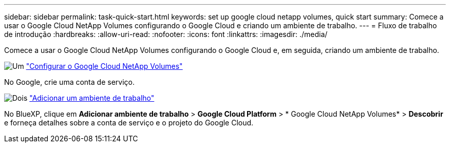 ---
sidebar: sidebar 
permalink: task-quick-start.html 
keywords: set up google cloud netapp volumes, quick start 
summary: Comece a usar o Google Cloud NetApp Volumes configurando o Google Cloud e criando um ambiente de trabalho. 
---
= Fluxo de trabalho de introdução
:hardbreaks:
:allow-uri-read: 
:nofooter: 
:icons: font
:linkattrs: 
:imagesdir: ./media/


[role="lead"]
Comece a usar o Google Cloud NetApp Volumes configurando o Google Cloud e, em seguida, criando um ambiente de trabalho.

.image:https://raw.githubusercontent.com/NetAppDocs/common/main/media/number-1.png["Um"] link:task-set-up-gcnv.html["Configurar o Google Cloud NetApp Volumes"]
[role="quick-margin-para"]
No Google, crie uma conta de serviço.

.image:https://raw.githubusercontent.com/NetAppDocs/common/main/media/number-2.png["Dois"] link:task-create-working-env.html["Adicionar um ambiente de trabalho"]
[role="quick-margin-para"]
No BlueXP, clique em *Adicionar ambiente de trabalho* > *Google Cloud Platform* > * Google Cloud NetApp Volumes* > *Descobrir* e forneça detalhes sobre a conta de serviço e o projeto do Google Cloud.
